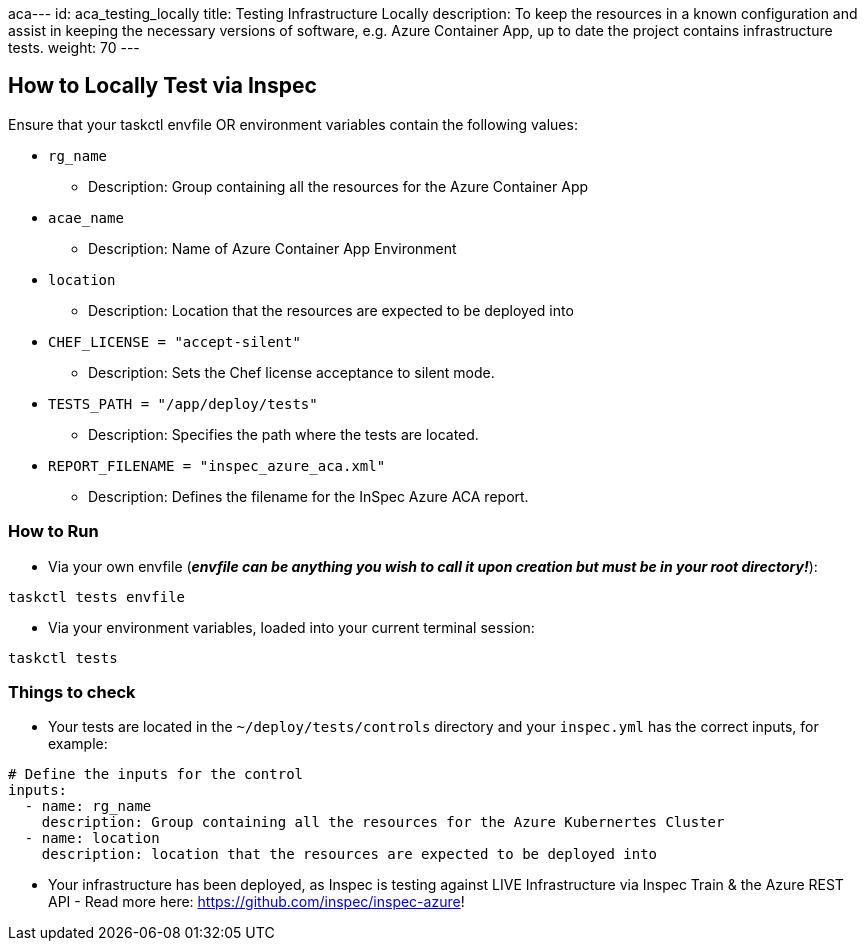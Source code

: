 aca---
id: aca_testing_locally
title: Testing Infrastructure Locally
description: To keep the resources in a known configuration and assist in keeping the necessary versions of software, e.g. Azure Container App, up to date the project contains infrastructure tests. 
weight: 70
---

== How to Locally Test via Inspec

Ensure that your taskctl envfile OR environment variables contain the following values:

* `rg_name`
  - Description: Group containing all the resources for the Azure Container App

* `acae_name`
  - Description: Name of Azure Container App Environment

* `location`
  - Description: Location that the resources are expected to be deployed into

* `CHEF_LICENSE = "accept-silent"`
  - Description: Sets the Chef license acceptance to silent mode.

* `TESTS_PATH = "/app/deploy/tests"`
  - Description: Specifies the path where the tests are located.

* `REPORT_FILENAME = "inspec_azure_aca.xml"`
  - Description: Defines the filename for the InSpec Azure ACA report.

=== How to Run

* Via your own envfile (*_envfile can be anything you wish to call it upon creation but must be in your root directory!_*):
```
taskctl tests envfile
```

* Via your environment variables, loaded into your current terminal session:
```
taskctl tests
```

=== Things to check

* Your tests are located in the `~/deploy/tests/controls` directory and your `inspec.yml` has the correct inputs, for example:
```yaml
# Define the inputs for the control
inputs:
  - name: rg_name
    description: Group containing all the resources for the Azure Kubernertes Cluster
  - name: location
    description: location that the resources are expected to be deployed into
```
* Your infrastructure has been deployed, as Inspec is testing against LIVE Infrastructure via Inspec Train & the Azure REST API - Read more here: https://github.com/inspec/inspec-azure!
